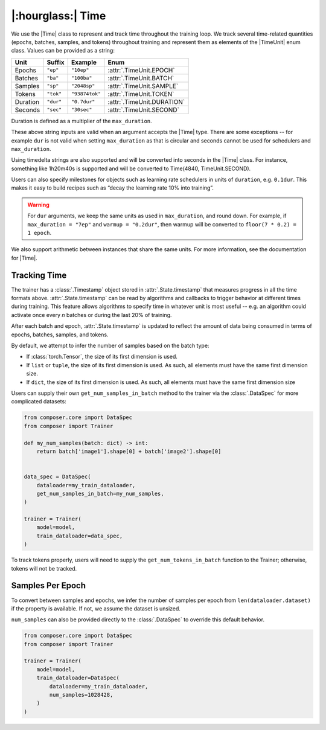 |:hourglass:| Time
==================

We use the |Time| class to represent and track time throughout
the training loop. We track several time-related quantities
(epochs, batches, samples, and tokens) throughout training and
represent them as elements of the |TimeUnit| enum class. Values
can be provided as a string:

.. csv-table::
   :header: "Unit", "Suffix", "Example", "Enum"
   :widths: 15, 10, 15, 30
   :width: 0.5
   :align: left

   "Epochs", ``"ep"``, ``"10ep"``, :attr:`.TimeUnit.EPOCH`
   "Batches", ``"ba"``, ``"100ba"``, :attr:`.TimeUnit.BATCH`
   "Samples", ``"sp"``, ``"2048sp"``, :attr:`.TimeUnit.SAMPLE`
   "Tokens", ``"tok"``, ``"93874tok"``, :attr:`.TimeUnit.TOKEN`
   "Duration", ``"dur"``, ``"0.7dur"``, :attr:`.TimeUnit.DURATION`
   "Seconds", ``"sec"``, ``"30sec"``, :attr:`.TimeUnit.SECOND`

Duration is defined as a multiplier of the ``max_duration``.

These above string inputs are valid when an argument accepts the |Time|
type. There are some exceptions -- for example ``dur`` is not valid when
setting ``max_duration`` as that is circular and seconds cannot be used 
for schedulers and ``max_duration``. 

Using timedelta strings are also supported and will be converted into
seconds in the |Time| class. For instance, something like 1h20m40s is 
supported and will be converted to Time(4840, TimeUnit.SECOND).

Users can also specify milestones for objects such as learning rate schedulers
in units of ``duration``, e.g. ``0.1dur``. This makes it easy to build recipes
such as “decay the learning rate 10% into training”.

.. warning::

    For ``dur`` arguments, we keep the same units as used in ``max_duration``,
    and round down. For example, if ``max_duration = "7ep"`` and  ``warmup = "0.2dur"``,
    then warmup will be converted to ``floor(7 * 0.2) = 1 epoch``.


We also support arithmetic between instances that share the same units. For more information,
see the documentation for |Time|.

Tracking Time
-------------
The trainer has a :class:`.Timestamp` object stored in :attr:`.State.timestamp` that
measures progress in all the time formats above. :attr:`.State.timestamp` can be
read by algorithms and callbacks to trigger behavior at different times
during training. This feature allows algorithms to specify time in whatever unit
is most useful -- e.g. an algorithm could activate once every *n* batches or
during the last 20% of training.

After each batch and epoch, :attr:`.State.timestamp` is updated to reflect
the amount of data being consumed in terms of epochs, batches, samples, and tokens.

By default, we attempt to infer the number of samples based on the batch type:

- If :class:`torch.Tensor`, the size of its first dimension is used.
- If ``list`` or ``tuple``, the size of its first dimension is used. As such, all elements must have the same first dimension size.
- If ``dict``, the size of its first dimension is used. As such, all elements must have the same first dimension size


Users can supply their own ``get_num_samples_in_batch`` method to the trainer
via the :class:`.DataSpec` for more complicated datasets:

.. code:: python

    from composer.core import DataSpec
    from composer import Trainer

    def my_num_samples(batch: dict) -> int:
        return batch['image1'].shape[0] + batch['image2'].shape[0]


    data_spec = DataSpec(
        dataloader=my_train_dataloader,
        get_num_samples_in_batch=my_num_samples,
    )

    trainer = Trainer(
        model=model,
        train_dataloader=data_spec,
    )


To track tokens properly, users will need to supply the ``get_num_tokens_in_batch``
function to the Trainer; otherwise, tokens will not be tracked.

Samples Per Epoch
-----------------

To convert between samples and epochs, we infer the number of samples per epoch
from ``len(dataloader.dataset)`` if the property is available. If not, we assume
the dataset is unsized.

``num_samples`` can also be provided directly to the :class:`.DataSpec` to override
this default behavior.

.. code:: python

    from composer.core import DataSpec
    from composer import Trainer

    trainer = Trainer(
        model=model,
        train_dataloader=DataSpec(
            dataloader=my_train_dataloader,
            num_samples=1028428,
        )
    )

..
    TODO: discuss how to handle `drop_last`
    TODO: warn users against converting between time units

.. |Timestamp| replace:: :class:`.Timestamp`
.. |Time| replace:: :class:`.Time`
.. |TimeUnit| replace:: :class:`.TimeUnit`
